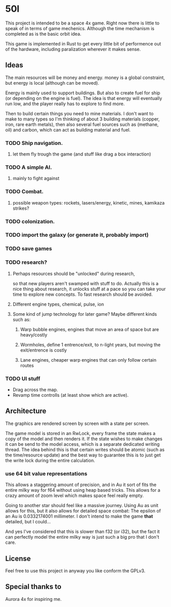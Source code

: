 * 50l

This project is intended to be a space 4x game. Right
now there is little to speak of in terms of game mechenics. Although the
time mechanism is completed as is the basic orbit idea. 

This game is implemented in Rust to get every little bit of performence
out of the hardware, including paralization wherever it makes sense.

** Ideas

The main resources will be money and energy. money is a global constraint,
but energy is local (although can be moved).

Energy is mainly used to support buildings. But also to create fuel for
ship (or depending on the engine is fuel). The idea is that energy will
eventually run low, and the player really has to explore to find more.

Then to build certain things you need to mine materials. I don't want to
make to many types so I'm thinking of about 3 building materials (copper,
iron, rare earth metals), then also several fuel sources such as (methane, oil)
and carbon, which can act as building material and fuel.

*** TODO Ship navigation.
**** let them fly trough the game (and stuff like drag a box interaction)
*** TODO A simple AI.
**** mainly to fight against
*** TODO Combat.
**** possible weapon types: rockets, lasers/energy, kinetic, mines, kamikaza strikes?
*** TODO colonization.
*** TODO import the galaxy (or generate it, probably import)
*** TODO save games
*** TODO research?
**** Perhaps resources should be "unlocked" during research,
so that new players aren't swamped with stuff to do. Actually this is
a nice thing about research, it unlocks stuff at a pace so you can take
your time to explore new concepts. To fast research should be avoided.
**** Different engine types, chemical, pulse, ion
**** Some kind of jump technology for later game? Maybe different kinds such as:
***** Warp bubble engines, engines that move an area of space but are heavy/costly
***** Wormholes, define 1 entrence/exit, to n-light years, but moving the exit/entrence is costly
***** Lane engines, cheaper warp engines that can only follow certain routes

*** TODO UI stuff
- Drag across the map.
- Revamp time controlls (at least show which are active).
** Architecture

The graphics are rendered screen by screen with a state per screen.

The game model is stored in an RwLock, every frame the state makes a copy of
the model and then renders it. If the state wishes to make changes it can
be send to the model access, which is a separate dedicated writing thread.
The idea behind this is that certain writes should be atomic (such as the 
time/resource update) and the best way to guarantee this is to just get the
write lock during the entire calculation.

*** use 64 bit value representations
This allows a staggering amount of precision, and in Au it sort of fits the
entire milky way for f64 without using heap based tricks. This allows
for a crazy amount of zoom level which makes space feel really empty.

Going to another star should feel like a massive journey. Using Au as unit
allows for this, but it also allows for detailed space combat: The
epsilon of an Au is 0.0332174001 millimeter. I don't intend to make the
game *that* detailed, but I could...

And yes I've considered that this is slower than f32 (or i32),
but the fact it can perfectly model the entire milky way is just such a
big pro that I don't care.

** License

Feel free to use this project in anyway you like conform the GPLv3.

** Special thanks to

Aurora 4x for inspiring me.
